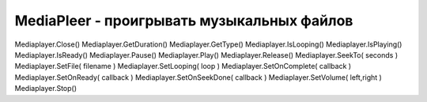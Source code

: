 MediaPleer - проигрывать музыкальных файлов
===========================================

.. js:class:: MediaPleer

    
    .. js:function:: Close()


    .. js:function:: GetDuration()


    .. js:function:: GetPosition()


    .. js:function:: IsLooping()


    .. js:function:: IsPlaying()


    .. js:function:: IsReady()


    .. js:function:: Pause()


    .. js:function:: Play()    


    .. js:function:: SeekTo(pos)

        Переходит на указанную позицию в файле, указывается в секундах.


    .. js:function:: SetFile(fileName)

        Задает путь к проигрываемому файлу. После добавления выполнит обработчик, установленный методом :js:func:`SetOnReady`.

        .. code-block:: js
            
            player.SetFile('/sdcard/muzon.mp3')
            player.SetFile('Snd/muzon.mp3')


    .. js:function:: SetLooping( loop )


    .. js:function:: SetOnComplete()

        Устанавливает обработчик, который вызывается после проигрывания медиа файла


    .. js:function:: SetOnReady(callback)

        Устанавливает обработчик, который вызывается после :js:func:`SetFile`


    .. js:function:: SetOnSeekDone( callback )


    .. js:function:: SetVolume( left, right )


    .. js:function:: Stop()




    
Mediaplayer.Close()     
Mediaplayer.GetDuration()   
Mediaplayer.GetType()   
Mediaplayer.IsLooping()     
Mediaplayer.IsPlaying()     
Mediaplayer.IsReady()   
Mediaplayer.Pause()     
Mediaplayer.Play()  
Mediaplayer.Release()   
Mediaplayer.SeekTo( seconds )   
Mediaplayer.SetFile( filename )     
Mediaplayer.SetLooping( loop )  
Mediaplayer.SetOnComplete( callback )   
Mediaplayer.SetOnReady( callback )  
Mediaplayer.SetOnSeekDone( callback )   
Mediaplayer.SetVolume( left,right )     
Mediaplayer.Stop() 
    

    

    
